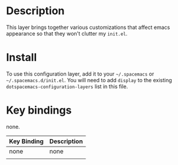 * Table of Contents                                       :TOC_4_gh:noexport:
- [[#description][Description]]
- [[#install][Install]]
- [[#key-bindings][Key bindings]]

* Description
  This layer brings together various customizations that affect emacs appearance so that they won't
  clutter my =init.el=.

* Install
  To use this configuration layer, add it to your =~/.spacemacs= or =~/.spacemacs.d/init.el=.
  You will need to add =display= to the existing =dotspacemacs-configuration-layers= list in this file.

* Key bindings

  none.

| Key Binding | Description |
|-------------+-------------|
| none        | none        |
|             |             |
